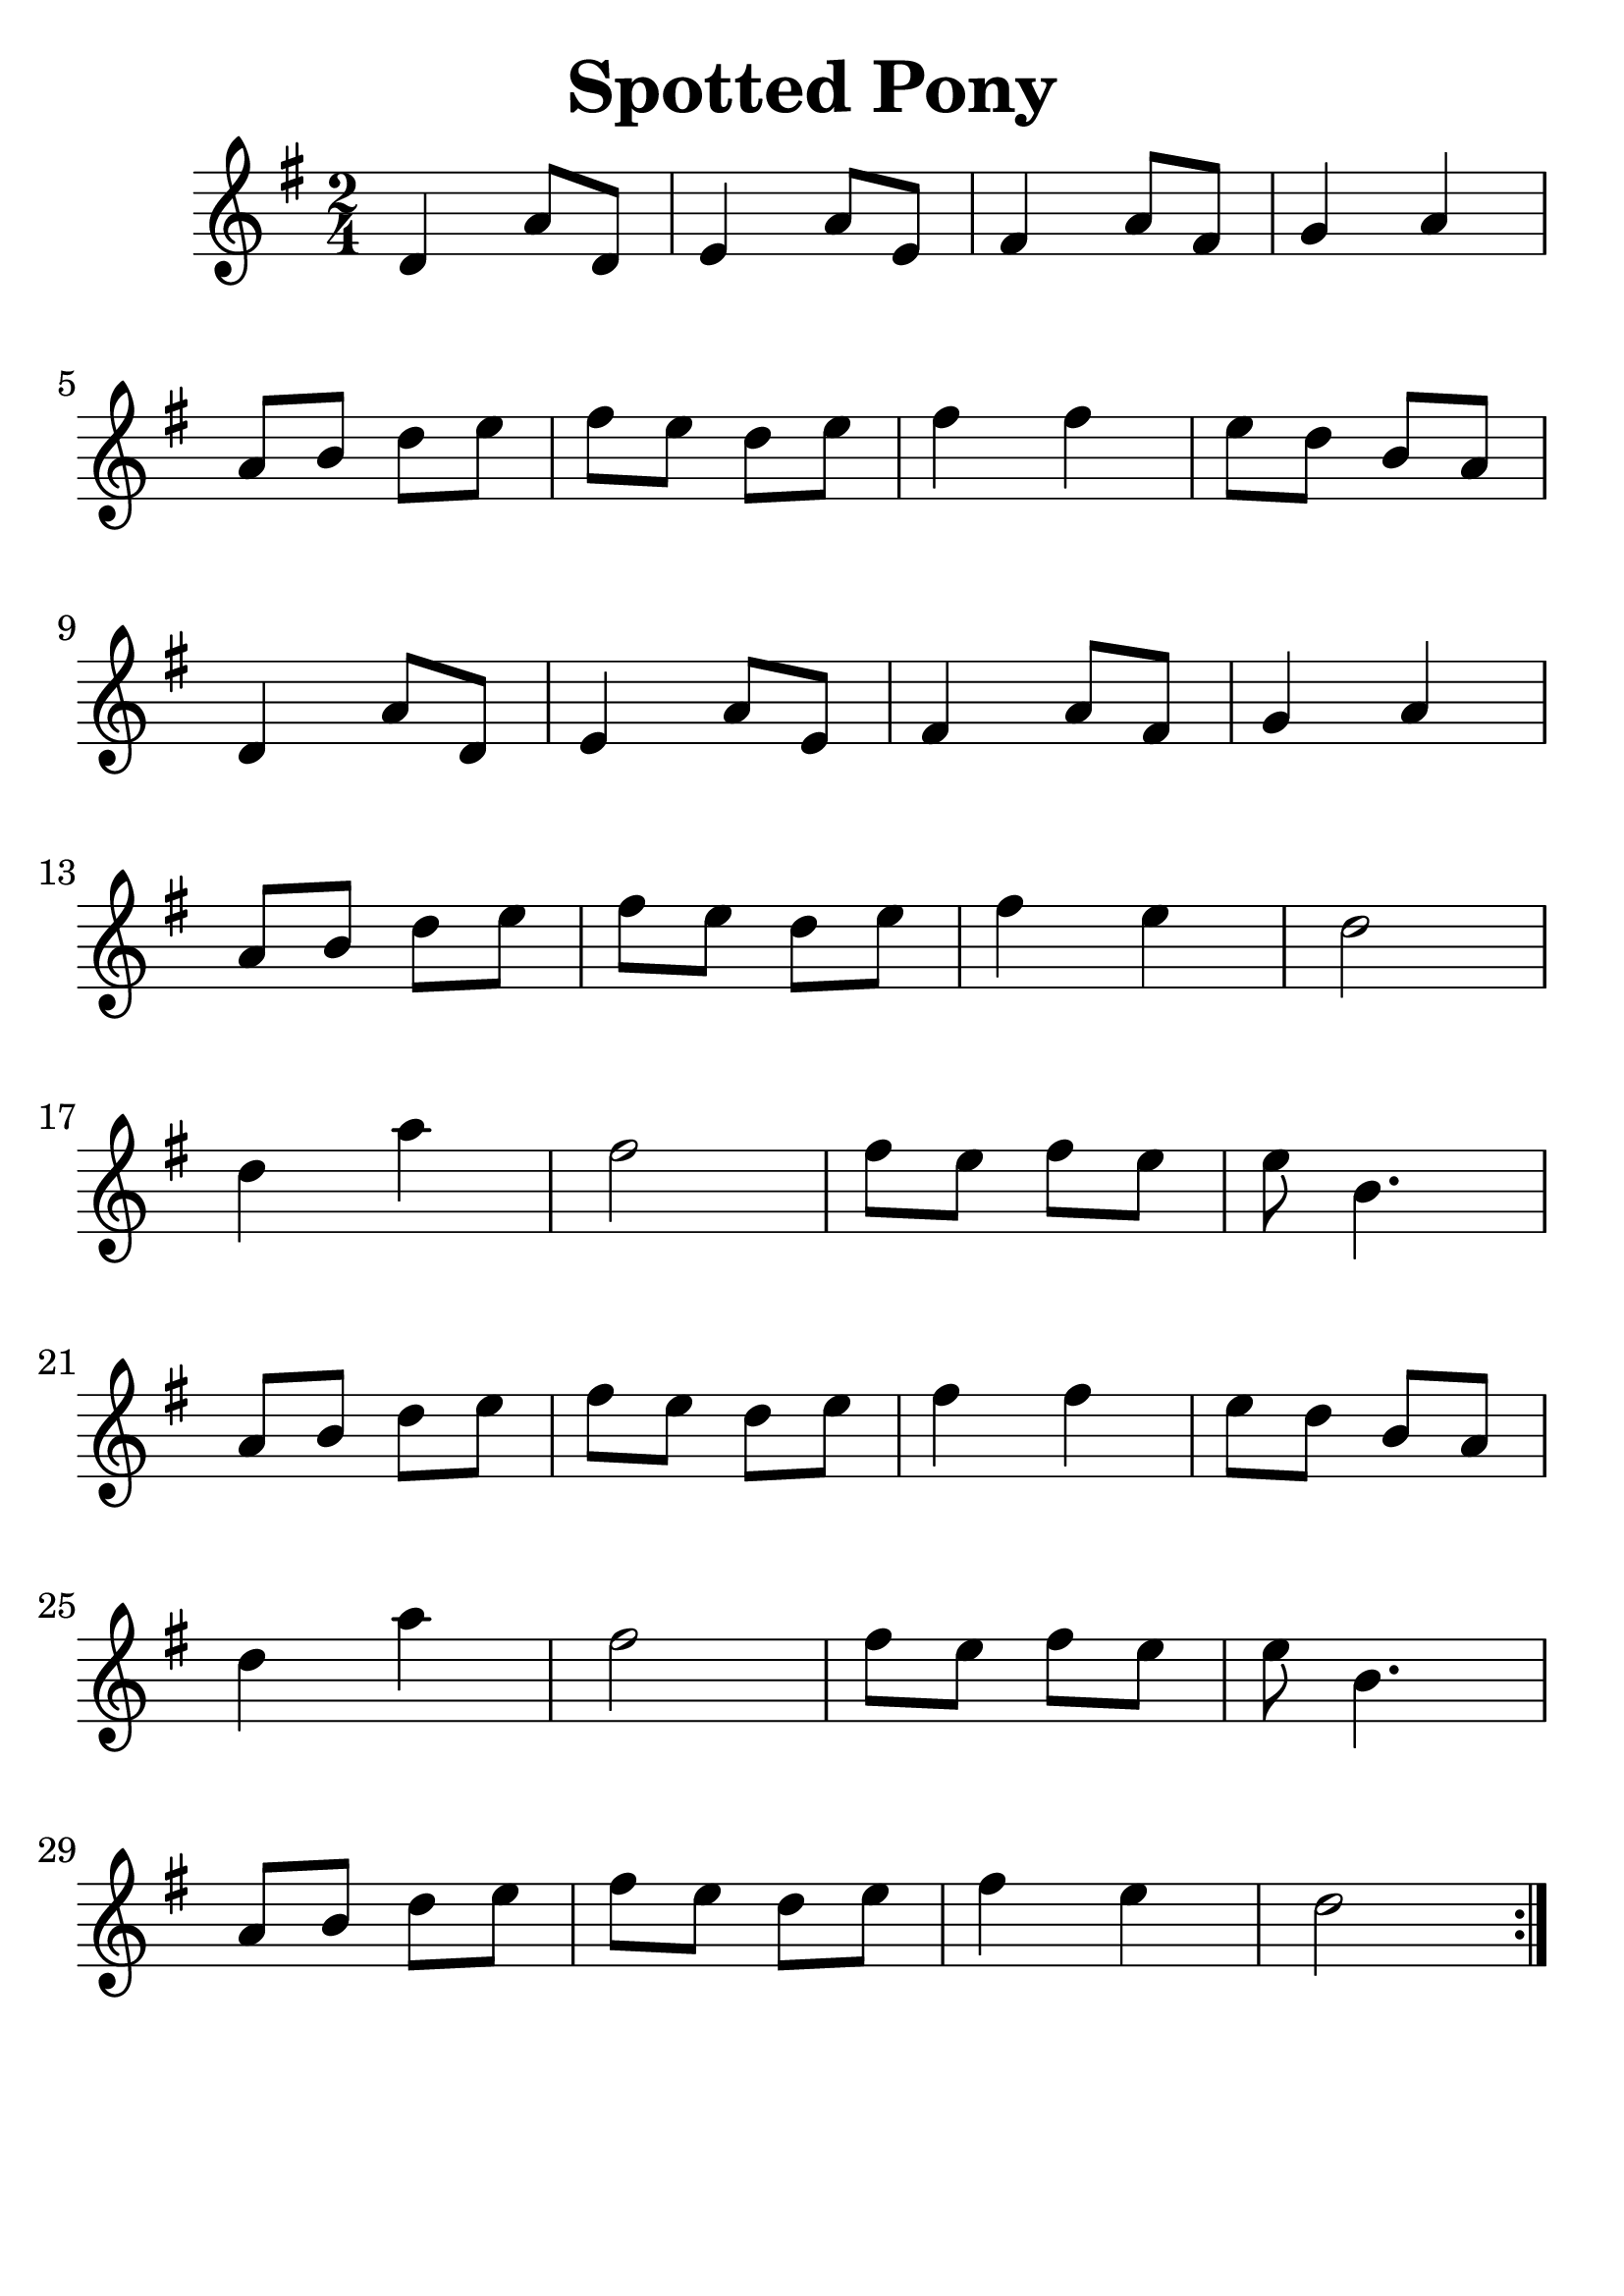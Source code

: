 \version "2.19.3"
\language "english"

#(set-global-staff-size 30)

\header {
  title = "Spotted Pony"
  tagline = ""
}

\score {
  \new Staff {
    \time 2/4
    \key g \major
    \relative a {
    \repeat volta 2 {
    d4 a'8 d,8 | e4 a8 e8 | fs4 a8 fs8 | g4 a4 | \break
    a8 b8 d8 e8 | fs8 e8 d8 e8 | fs4 fs4 | e8 d8 b8 a8 | \break
    d,4 a'8 d,8 | e4 a8 e8 | fs4 a8 fs8 | g4 a4 | \break
    a8 b8 d8 e8 | fs8 e8 d8 e8 | fs4 e4 | d2 | \break
    d4 a'4 | fs2 | fs8 e8 fs8 e8 | e8 b4. | \break

    a8 b8 d8 e8 | fs8 e8 d8 e8 | fs4 fs4 | e8 d8 b8 a8 | \break
    d4 a'4 | fs2 | fs8 e8 fs8 e8 | e8 b4. | \break
    a8 b8 d8 e8 | fs8 e8 d8 e8 | fs4 e4 | d2
    }
    }
  }
}
